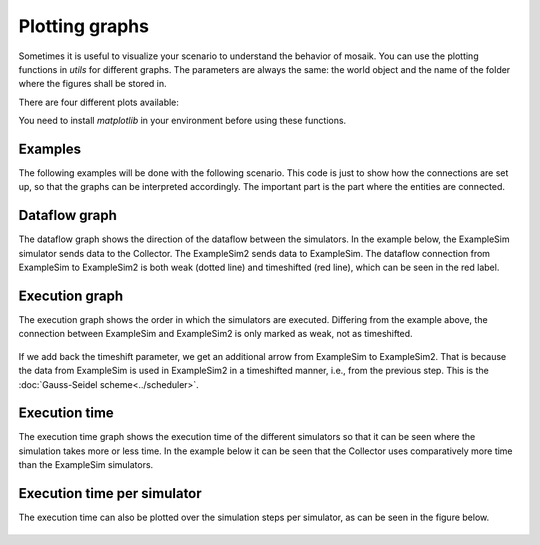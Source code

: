 ===============
Plotting graphs
===============

Sometimes it is useful to visualize your scenario to understand the behavior of mosaik. You can use the plotting functions in `utils` for different graphs. The parameters are always the same: the world object and the name of the folder where the figures shall be stored in.

There are four different plots available:

.. code-block:: Python
    world = mosaik.World(SIM_CONFIG, debug=True)
    ...
    mosaik.util.plot_df_graph(world, folder='util_figures')
    mosaik.util.plot_execution_graph(world, folder='util_figures')
    mosaik.util.plot_execution_time(world, folder='util_figures')
    mosaik.util.plot_execution_time_per_simulator(world, folder='util_figures')

You need to install `matplotlib` in your environment before using these functions.

Examples
========
The following examples will be done with the following scenario. This code is just to show 
how the connections are set up, so that the graphs can be interpreted accordingly. The
important part is the part where the entities are connected.

.. code-block:: Python
    import mosaik.util


    # Sim config. and other parameters
    SIM_CONFIG = {
        'ExampleSim': {
            'python': 'simulator_mosaik:ExampleSim',
        },
        'ExampleSim2': {
            'python': 'simulator_mosaik:ExampleSim',
        },
        'Collector': {
            'cmd': '%(python)s collector.py %(addr)s',
        },
    }
    END = 10  # 10 seconds

    # Create World
    world = mosaik.World(SIM_CONFIG, debug=True)

    # Start simulators
    examplesim = world.start('ExampleSim', eid_prefix='Model_')
    examplesim2 = world.start('ExampleSim2', eid_prefix='Model2_')
    collector = world.start('Collector')

    # Instantiate models
    model = examplesim.ExampleModel(init_val=2)
    model2 = examplesim2.ExampleModel(init_val=2)
    monitor = collector.Monitor()

    # Connect entities
    world.connect(model2, model, 'val', 'delta')
    world.connect(model, model2, 'val', 'delta', initial_data={"val": "test", "delta": "test"}, time_shifted=True, weak=True)
    world.connect(model, monitor, 'val', 'delta')

    # Create more entities
    more_models = examplesim.ExampleModel.create(2, init_val=3)
    mosaik.util.connect_many_to_one(world, more_models, monitor, 'val', 'delta')

    # Run simulation
    world.run(until=END)

    mosaik.util.plot_df_graph(world, folder='util_figures')
    #mosaik.util.plot_execution_graph(world, folder='util_figures')
    #mosaik.util.plot_execution_time(world, folder='util_figures')
    #mosaik.util.plot_execution_time_per_simulator(world, folder='util_figures')

Dataflow graph
==============
The dataflow graph shows the direction of the dataflow between the simulators. In the example below, 
the ExampleSim simulator sends data to the Collector. The ExampleSim2 sends data to ExampleSim. The 
dataflow connection from ExampleSim to ExampleSim2 is both weak (dotted line) and timeshifted (red line), 
which can be seen in the red label.

.. figure:: /_static/graphs/dataflowGraph_2_timeshifted_weak.*
   :width: 100%
   :align: center
   :alt: Dataflow Graph timeshifted weak

Execution graph
===============
The execution graph shows the order in which the simulators are executed. Differing from the example above,
the connection between ExampleSim and ExampleSim2 is only marked as weak, not as timeshifted. 

.. figure:: /_static/graphs/execution_graph_weak.png
   :width: 100%
   :align: center
   :alt: Execution graph weak


If we add back the timeshift parameter, we get an additional arrow from ExampleSim to ExampleSim2. That 
is because the data from ExampleSim is used in ExampleSim2 in a timeshifted manner, i.e., from the previous 
step. This is the :doc:`Gauss-Seidel scheme<../scheduler>`.

.. figure:: /_static/graphs/execution_graph_timeshifted_weak.png
   :width: 100%
   :align: center
   :alt: Execution graph

Execution time
==============
The execution time graph shows the execution time of the different simulators so that it can be seen 
where the simulation takes more or less time. In the example below it can be seen that the Collector 
uses comparatively more time than the ExampleSim simulators.

.. figure:: /_static/graphs/executiontime.png
   :width: 100%
   :align: center
   :alt: Execution time

Execution time per simulator
============================
The execution time can also be plotted over the simulation steps per simulator, as can be seen 
in the figure below.

.. figure:: /_static/graphs/execution_time_simulator.png
   :width: 100%
   :align: center
   :alt: Execution time per simulator